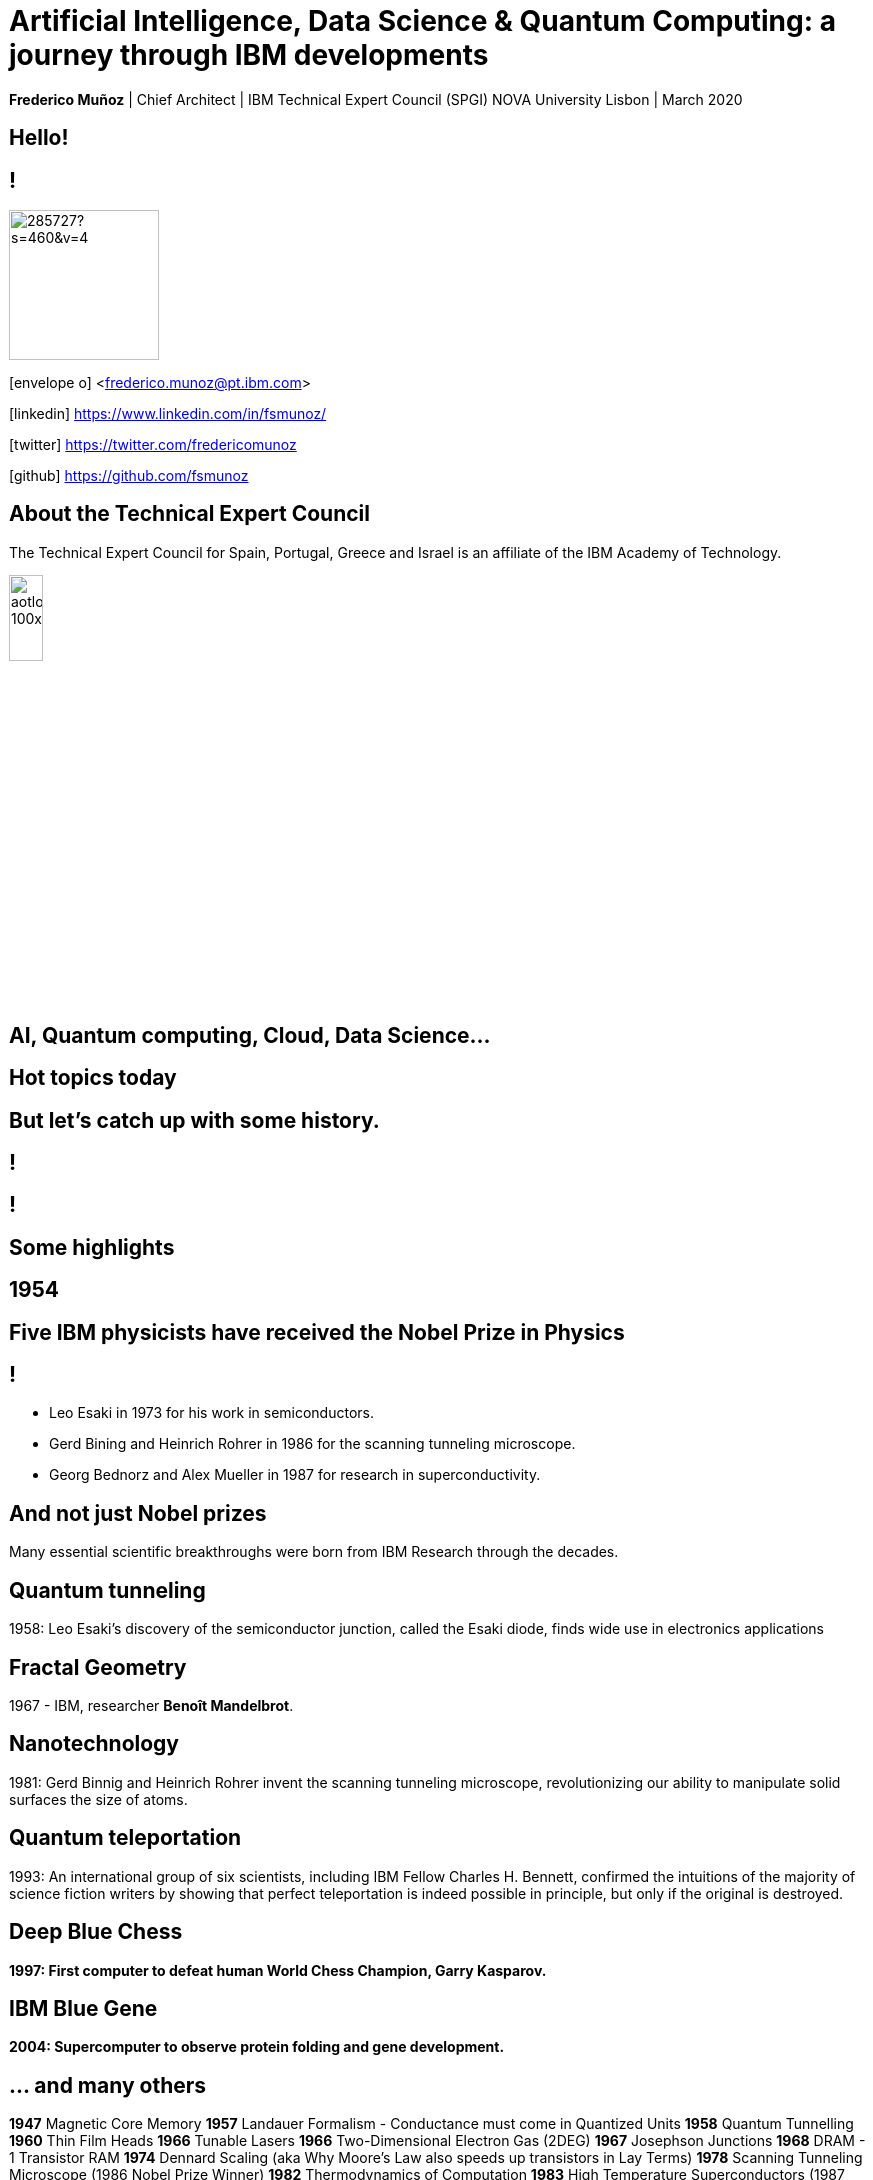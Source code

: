 = Artificial Intelligence, Data Science & Quantum Computing: a journey through IBM developments
:date: 21-10-2019
:slide-background-video: ../videos/stars.webm
:_title-slide-background-image: cover_bg.png
:icons: font
:email: <frederico.munoz@pt.ibm.com>

[.location]
*Frederico Muñoz* | Chief Architect | IBM Technical Expert Council (SPGI)
NOVA University
Lisbon | March 2020

[.big]
== Hello!

== !
image::https://avatars0.githubusercontent.com/u/285727?s=460&v=4[width="150", border="0"]

icon:envelope-o[] <frederico.munoz@pt.ibm.com>

icon:linkedin[] https://www.linkedin.com/in/fsmunoz/

icon:twitter[] https://twitter.com/fredericomunoz

icon:github[] https://github.com/fsmunoz

== About the Technical Expert Council

The Technical Expert Council for Spain, Portugal, Greece and Israel is
an affiliate of the IBM Academy of Technology.

image::https://researcher.watson.ibm.com/researcher/images/aotlogo_100x100.png[width=20%,role=inline] 



[.bigger]
== AI, Quantum computing, Cloud, Data Science...

== Hot topics today

[.big]
== But let's catch up with some history.



[background-iframe=https://www.youtube.com/embed/-eWxUWJgfzk?autoplay=1]
== !

[background-iframe=https://www.ibm.com/ibm/history/history/history_intro.html]
== !


[.big]
== Some highlights

[.bigger]
== 1954


[background-image="http://www-03.ibm.com/press/us/en/attachment/34540.wss?fileId=ATTACH_FILE2&fileName=Binnig_Rohrer.jpg"]
[.big]
== Five IBM physicists have received the Nobel Prize in Physics

== !
[.step]
* Leo Esaki in 1973 for his work in semiconductors.
* Gerd Bining and Heinrich Rohrer in 1986 for the scanning tunneling microscope.
* Georg Bednorz and Alex Mueller in 1987 for research in superconductivity.

[.big]
== And not just Nobel prizes

Many essential scientific breakthroughs were born from IBM Research
through the decades.

== Quantum tunneling

1958: Leo Esaki's discovery of the semiconductor junction, called the Esaki diode, finds wide use in electronics applications	

[background-image=http://1.bp.blogspot.com/-0RDVXPxVh-g/U0xE4ANp3LI/AAAAAAAAABc/kJfowUD4Dnc/s1600/6.gif]
== Fractal Geometry

1967 - IBM, researcher *Benoît Mandelbrot*.

[background-image=https://c1.staticflickr.com/9/8119/8676926026_2ada5d22aa_h.jpg]
== Nanotechnology

1981: Gerd Binnig and Heinrich Rohrer invent the scanning tunneling microscope, revolutionizing our ability to manipulate solid surfaces the size of atoms.

== Quantum teleportation

1993: An international group of six scientists, including IBM Fellow Charles H. Bennett, confirmed the intuitions of the majority of science fiction writers by showing that perfect teleportation is indeed possible in principle, but only if the original is destroyed.


[background-image=https://images.theconversation.com/files/168950/original/file-20170511-32613-1ipnlda.jpg?ixlib=rb-1.1.0&rect=0%2C49%2C2048%2C993&q=45&auto=format&w=1356&h=668&fit=crop]
[.big]
== Deep Blue Chess

*1997: First computer to defeat human World Chess Champion, Garry Kasparov.*

[background-image=https://upload.wikimedia.org/wikipedia/commons/thumb/d/d3/IBM_Blue_Gene_P_supercomputer.jpg/1200px-IBM_Blue_Gene_P_supercomputer.jpg]
[.big]
== IBM Blue Gene

*2004: Supercomputer to observe protein folding and gene development.*


== ... and many others

[.small]
*1947*  Magnetic Core Memory  *1957*  Landauer Formalism - Conductance must come in Quantized Units
*1958*  Quantum Tunnelling *1960* Thin Film Heads
*1966*  Tunable Lasers *1966*  Two-Dimensional Electron Gas (2DEG)
*1967*  Josephson Junctions *1968*  DRAM - 1 Transistor RAM
*1974*  Dennard Scaling (aka Why Moore's Law also speeds up transistors in Lay Terms) *1978*  Scanning Tunneling Microscope (1986 Nobel Prize Winner)
*1982*  Thermodynamics of Computation *1983*  High Temperature Superconductors (1987 Nobel Prize Winner)
*1990*  Moving Atoms *1991*  RFID
*1993*  Quantum Teleportation *1993*  Seminal Contributions to the Theoretical Foundation of Quantum Information Processing
*1994*  High-Speed Silicon-Germanium Electronics *1997*  GMR - Giant Magnetoresistive Heads
*1998*  Copper Interconnect *2002*  SOI: Silicon on Insulator
*2002*  Theory of Nanoscale Material *2007*  High-K Gate Dieletric
*2008*  Racetrack Memory *2008*  Cooling 3D Chips
*2011*  Non-Planar Devices *2012*  Holey Optochip - 1 Terabit per Second Optical Bus
*2013*  Millimeter Wave



[.bigger]
== 2011

== A breakthrough: Watson and Jeopardy!

[background-iframe=https://www.youtube.com/embed/P18EdAKuC1U?autoplay=1]
== !

== !
[%step]
* First computer to defeat TV game show Jeopardy! champions.
* Research teams are working to *adapt Watson to other
  information-intensive fields*, such as telecommunications, financial
  services and government.


[.big]
== But... how does it work?

== ... and how does cognitive computing related with AI?

[.bigger]
== Concepts

AI, Machine Learning, Cognitive...


== !
[.stretch]
image::../images/the-new-technologies.jpg[width=100%,role=inline]


== Machine Learning

* Provides computers with the ability to continuing learning without being pre-programmed after a manual.
* Algorithms that learn from data and create foresights based on this data.

== Artificial Intelligence

* When machines – based on information – are able to make decisions, which maximizes the chances of success in a given topic.
* By the use of Machine Learning, Artificial Intelligence is able to
  use learning from a data set to solve problems and give relevant
  recommendations.

== Cognitive computing

* Systems that learn at scale, reason with purpose and interact with humans naturally
* A mixture of computer science and cognitive science – that is, the understanding of the human brain and how it works

== Cognitive systems are different

[.step]
* They create deeper _human engagement_.
* They scale and elevate _expertise_.
* They infuse products and services with _cognition_.
* They _enable cognitive processes_ and operations.
* They enhance _exploration and discovery_.

== Cognitive systems

«...This platform must encompass machine learning, reasoning, natural
language processing, speech and vision, human-computer interaction,
dialog and narrative generation and more...»

_- Kelly, J., 2015. *Computing, cognition and the future of knowing*. Whitepaper, IBM Reseach.
Vancouver._


== !

and can we use them?


[.bigger]
== Yes!

== !

it's important to understand what IBM Watson is...

== Watson exists in three forms

- *Tools* for companies that want to build their own AI.
- *Applications* for companies that want to buy a pre-packaged AI
  solution.
- Embedded machine learning and AI *features*.

== !

and we'll see examples from all of them.

== Watson Explorer Content Analytics

* Collects and analyzes structured and unstructured content in
  documents, email, databases, websites, and other enterprise
  repositories
* Uses UIMA annotators
* Uses a "hypothesis free" approach by surfacing data and
  relationships that span both structured and unstructured data.

[background-color="white"]

== !

"I WAS DRIVING MY 2005 FORD FREESTYLE AND HAD COME TO A COMPLETE
STOP. I HAD MY FOOT ON THE BRAKE. WHEN I TOOK MY FOOT OFF OF THE BRAKE
THE CAR SURGED FORWARD WITHOUT MY EVER HAVING TOUCHED THE
ACCELERATOR. I SLAMMED MY FOOT ON THE BRAKE TO AVOID HITTING THE CAR
AHEAD OF ME. MY CAR STALLED AND I WAS ABLE TO RESTART IT. THE CHECK
ENGINE LIGHT CAME ON. MY MECHANIC TOLD ME THAT THE THROTTLE BODY
NEEDED REPLACEMENT."

[background-iframe=https://www.ibm.com/cloud/garage/demo/try-watson-explorer/]
== !

== Watson Discovery

* Embedded NLP
* Relevance Training
* Custom Model Annotation/Extraction

[background-iframe=https://www.ibm.com/cloud/garage/dte/producttour/discover-hidden-insights-your-data]
== ! 

== Discovery is important to add to _conversations_ and produce a dialogue.

== Watson Assistant

* Create meaningful conversations
* Model natural conversation flows

== !

* Intents and entities, which you create to train Watson to understand meaningful examples

* Slots, which you use to capture context from a user to reduce redundancy

* Handlers, which you manage for users who go off topic

* Dialog flows, which you organize to lead users who digress from the
  conversation back to the original conversation

== The use-cases are endless... from food 


https://food-coach.ng.bluemix.net

== ... to banking.

https://watson-assistant-demo.ng.bluemix.net/?_ga=2.34304741.515941904.1571645077-1060344906.1570202388

== With this hability to dialogue we can add content mininging and exploration.

== Watson Expert Assist

== !

Dialogue with domain-specific catalogue and deep knowledge
discovery.

[background-iframe=https://www.ibm.com/cloud/garage/demo/try-watson-expert-assist/]
== !

== Machine Translation

* An area of focus for IBM for decades
* Many existing offerings from various companies
* Several open-source approaches available
* Different models used

== !

As mentioned, Statistic Machine Translation was something in which IBM
had a pioneering role and is still the mostly used model today.

[background-video="../videos/neurons.mp4"]
== !

IBM uses https://www.ibm.com/blogs/watson/2018/07/improving-the-accuracy-speed-of-translations-with-neural-machine-translation/[Neural Machine Translation] (NMT) as the underlying model for
the Watson Translate technology, instead of SMT.

[background-image=https://cdn-images-1.medium.com/max/1600/1*XbWg1IhzkATeDJvSgRPRlw.png]
== !

[background-iframe=https://language-translator-demo.ng.bluemix.net/]
== !


== Natural Language Understanding

* Collection of APIs that offer text analysis through natural language processing.
* It can analyze text to help you understand its concepts, entities, keywords, sentiment, and more.
* Allows the creation of new models.



== !

https://natural-language-understanding-demo.ng.bluemix.net/

== Tone Analysis

== !

The IBM Watson Tone Analyzer service uses linguistic analysis to
detect emotional and language tones in written text. The service can
analyze tone at both the document and sentence levels.


== !

[.quote]
"To derive emotion scores from text, IBM Watson Tone Analyzer uses a
stackedgeneralisation-based ensemble framework to achieve greater
predictive accuracy [5].Features such as n-grams (unigrams, bigrams
and trigrams), punctuation, emoticons,curse words, greeting words
(such as “hello”, “hi” and “thanks”) and sentiment po-larity are fed
into machine learning algorithms to classify emotion categories."
-- MOSTAFA, Mohamed, et al. Incorporating emotion and personality-based analysis in user-centered modelling. In: International Conference on Innovative Techniques and Applications of Artificial Intelligence. Springer, Cham, 2016. p. 383-389.

== !

https://natural-language-understanding-demo.ng.bluemix.net/

== Speech is an aditional area with constant evolution

== !

And essential for cognitive systems

[background-iframe=https://www.youtube.com/embed/7qnd-hdmgfk?autoplay=1]
== !

== !

* Speech to Text: https://speech-to-text-demo.ng.bluemix.net/
* Text to Speech: https://text-to-speech-demo.ng.bluemix.net/

== With this examples we can now understand a bit better how Watson works

[background-iframe=https://www.youtube.com/embed/DywO4zksfXw?autoplay=1]
== !

[.big]
== Recently went even further

[.big]
[background-image=https://www.research.ibm.com/artificial-intelligence/project-debater/images/leadspace-procon.png]
== Project Debater

== The first AI system that can debate humans on complex topics.

[background-iframe=https://www.youtube.com/embed/FmGNwMyFCqo?autoplay=1]
== !

== ... and you can try it right now
[background-iframe=https://ces.debater-event.us-south.containers.appdomain.cloud/#/]
== !
 
== We also have healthcare applications, of course.


== !

And here the challenge and also opportunity is also

[background-image=../images/pexels-photo-239898.jpeg]
[.bigger]
== Data

[.big]
== (lots of data)


== !

* Human Genome of a single oncology patient: half a Terabyte.
* Number of hours to keep up with medical literature: ~160.

[.copyright]
ALPER, Brian S., et al. How much effort is needed to keep up with the literature relevant for primary care?. Journal of the Medical Library association, 2004, 92.4: 429. https://www.ncbi.nlm.nih.gov/pmc/articles/PMC521514/#FNIRP


== The advances in AI and cognitive computing make use of this data

[background-video="../videos/neurons.mp4"]
== !

* Understand – images, language and other unstructured data.
* Reason – by comprehending domain-specific concepts, forming hypotheses and
  inferring and extracting ideas.
* Learn – by developing and sharpening expertise with each new data
  point, interaction and outcome.
* Interact – with employees and policy holders in a natural way that
  allows cognitive solutions to dissolve barriers between humans and
  machine.


[.bigger]
== Some applications in healthcare

== !

IBM *Watson for Genomics* analyses the genetic information of
carcinoma and suggests possible therapeutical options _while providing evidences of the reasons for the suggestion_.

[background-iframe=https://www.youtube.com/embed/K9URgz7V9_0?autoplay=1]
== !


== Undeerstanding non-structured data

*Watson for Oncology* consumes the huge _corpus_ of literature,
guides, studies, papers, clinical trials and pacient data, interprets
medical registies and makes evidence-based recommendations.

[background-iframe=https://www.youtube.com/embed/338CIHlVi7A?autoplay=1]
== !


[.big]
[background-video="../videos/neurons.mp4",options="loop,muted"]
== a whole portfolio of Data Science, AI and Machine Learning solutions.


[.bigger]
== Watson Data Platform

== !

https://dataplatform.cloud.ibm.com/

== and also made available as a Cloud Pak
[background-iframe=https://www.ibm.com/products/cloud-pak-for-data]
== !

== So why should AI be limited to the Earth?


[.big]
== Project CIMON

The world’s first AI-powered companion in space

[background-iframe=https://www.ibm.com/thought-leadership/smart/de-de/ai-in-space/]
== !  


[background-iframe=https://www.youtube.com/embed/afutNx1weec?autoplay=1]
== !

== Artificial Intelligence and us 

[background-image=https://nit.pt/wp-content/uploads/2017/03/metropolis-754x394.jpg]

== Are we "being replaced"?

[.big]
== No

== IBM's Principles for Trust and Transparency


== !

* The purpose of AI is to *augment human intelligence*.
* Data and insights belong to their creator.
* New technology, including AI systems, must be transparent and explainable.



[.big]
== Quantum Computing

== !

In the summer of 1981, IBM and MIT organized a landmark event called
the First Conference on the Physics of Computation.

It took place at Endicott House, a French-style mansion not far from
the MIT campus.

[background-image="https://cdn.technologyreview.com/i/images/ma18-quantum2.png""]
== !

Bennett and others realized that some kinds of computations that are
exponentially time consuming, or even impossible, could be efficiently
performed with the help of quantum phenomena. A quantum computer would
store information in quantum bits, or qubits.

[background-image="http://static.dnaindia.com/sites/default/files/styles/full/public/2017/02/08/546623-2-richard-feynman-wiki-commons.jpg"]
== !

"Nature is quantum, goddamn it! So if we want to simulate it, we need a quantum computer!"
-- Richard Feynman

== !
[.stretch]
video::o-FyH2A7Ed0[youtube, start=0, options=autoplay]

[background-image="http://research.ibm.com/ibm-q/images/card-360.jpg"]
== IBM Q

An industry-first initiative to build commercially available universal
quantum computers for business and science.

== !

* 20 qubit available, 50 qubit developed
* QISkit: open to *anyone* for development.
* IBM Q Network: advancing quantum computing together

[background-iframe=https://quantum-computing.ibm.com/composer]
== !


[background-image="ibm_old.jpg"]
== We've been here for a while

== and helped to achieve some rather important things

[background-video="../videos/moon.mp4",options="loop,muted"]
[.big]
== some (extremely) big

[background-video="../videos//boy.mp4",options="loop,muted"]
[.big]
== some (extremely) small

[background-image="http://research.ibm.com/ibm-q/images/card-360.jpg"]
[.big]
== but always shaping the future

== in our very own way.
[background-iframe=https://www.ibm.com/blogs/corporate-social-responsibility/2020/02/ethisphere-2020/]

== !
[.big]
== These are all reasons behind IBM's motto - yesterday, today and tomorrow.

[.huger]
== THINK


[.big]
== Thank you!

